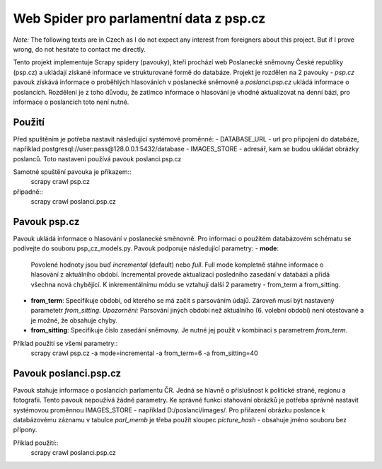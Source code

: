 ==========================================
 Web Spider pro parlamentní data z psp.cz
==========================================

*Note:* The following texts are in Czech as I do not expect any interest from
foreigners about this project. But if I prove wrong, do not hesitate to contact
me directly.

Tento projekt implementuje Scrapy spidery (pavouky), kteří prochází web
Poslanecké sněmovny České republiky (psp.cz) a ukládají získané informace
ve strukturované formě do databáze. Projekt je rozdělen na 2 pavouky -
*psp.cz* pavouk získává informace o proběhlých hlasováních v poslanecké sněmovně
a *poslanci.psp.cz* ukládá informace o poslancích. Rozdělení je z toho
důvodu, že zatímco informace o hlasování je vhodné aktualizovat na denní bázi,
pro informace o poslancích toto není nutné.

Použití
=======
Před spuštěním je potřeba nastavit následující systémové proměnné:
- DATABASE_URL - url pro připojení do databáze, například
postgresql://user:pass@128.0.0.1:5432/database
- IMAGES_STORE - adresář, kam se budou ukládat obrázky poslanců. Toto nastavení
používá pavouk poslanci.psp.cz

Samotné spuštění pavouka je příkazem::
    scrapy crawl psp.cz
případně::
    scrapy crawl poslanci.psp.cz

Pavouk psp.cz
=============
Pavouk ukládá informace o hlasování v poslanecké směnovně. Pro informaci
o použitém databázovém schématu se podívejte do souboru psp_cz_models.py. Pavouk
podporuje následující parametry:
- **mode**:
  Povolené hodnoty jsou buď *incremental* (default) nebo *full*. Full
  mode kompletně stáhne informace o hlasování z aktuálního období.
  Incremental provede aktualizaci posledního zasedání v databázi a
  přidá všechna nová chybějící. K inkrementálnímu módu se vztahují
  další 2 parametry - from_term a from_sitting.
- **from_term**:
  Specifikuje období, od kterého se má začít s parsováním údajů. Zároveň
  musí být nastavený parametetr *from_sitting*.
  *Upozornění:* Parsování jiných období než aktuálního (6. volební období)
  není otestované a je možné, že obsahuje chyby.
- **from_sitting**:
  Specifikuje číslo zasedání sněmovny. Je nutné jej použít v kombinaci s
  parametrem *from_term*.

Příklad použití se všemi parametry::
    scrapy crawl psp.cz -a mode=incremental -a from_term=6 -a from_sitting=40

Pavouk poslanci.psp.cz
======================
Pavouk stahuje informace o poslancích parlamentu ČR. Jedná se hlavně o
příslušnost k politické straně, regionu a fotografii. Tento pavouk nepoužívá
žádné parametry. Ke správné funkci stahování obrázků je potřeba správně nastavit
systémovou proměnnou IMAGES_STORE - například D:/poslanci/images/. Pro přiřazení
obrázku poslance k databázovému záznamu v tabulce *parl_memb* je třeba použít
sloupec *picture_hash* - obsahuje jméno souboru bez přípony.

Příklad použití::
    scrapy crawl poslanci.psp.cz
